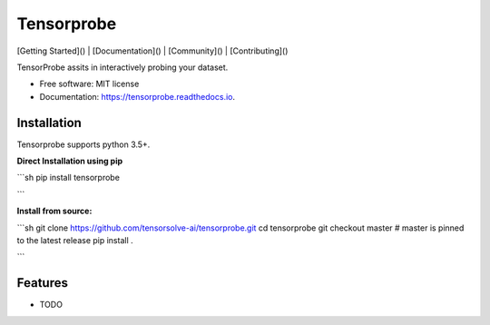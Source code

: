 ===========
Tensorprobe
===========


.. image:: https://img.shields.io/pypi/v/tensorprobe.svg
        :target: https://pypi.python.org/pypi/tensorprobe

.. image:: https://img.shields.io/travis/abhishekkumarsingh/tensorprobe.svg
        :target: https://travis-ci.org/abhishekkumarsingh/tensorprobe

.. image:: https://readthedocs.org/projects/tensorprobe/badge/?version=latest
        :target: https://tensorprobe.readthedocs.io/en/latest/?badge=latest
        :alt: Documentation Status


.. image:: https://pyup.io/repos/github/abhishekkumarsingh/tensorprobe/shield.svg
     :target: https://pyup.io/repos/github/abhishekkumarsingh/tensorprobe/
     :alt: Updates



[Getting Started]() |
[Documentation]() |
[Community]() |
[Contributing]()



TensorProbe assits in interactively probing your dataset.


* Free software: MIT license
* Documentation: https://tensorprobe.readthedocs.io.


Installation
------------

Tensorprobe supports python 3.5+.

**Direct Installation using pip**

```sh
pip install tensorprobe

```

**Install from source:**

```sh
git clone https://github.com/tensorsolve-ai/tensorprobe.git
cd tensorprobe
git checkout master  # master is pinned to the latest release
pip install .

```


Features
--------

* TODO
